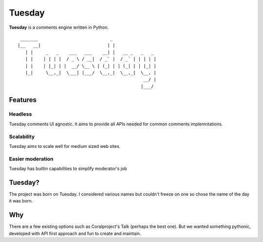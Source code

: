 Tuesday
=======

**Tuesday** is a comments engine written in Python.

::


      _______                            _                 
     |__   __|                          | |                
        | |     _   _    ___   ___    __| |   __ _   _   _ 
        | |    | | | |  / _ \ / __|  / _` |  / _` | | | | |
        | |    | |_| | |  __/ \__ \ | (_| | | (_| | | |_| |
        |_|     \__,_|  \___| |___/  \__,_|  \__,_|  \__, |
                                                      __/ |
                                                     |___/ 

Features
--------

Headless
~~~~~~~~

Tuesday comments UI agnostic. It aims to provide all APIs needed for
common comments implemntations.

Scalability
~~~~~~~~~~~

Tuesday aims to scale well for medium sized web sites.

Easier moderation
~~~~~~~~~~~~~~~~~

Tuesday has builtin capabilities to simplify moderator's job

Tuesday?
--------

The project was born on Tuesday. I considered various names but couldn't
freeze on one so chose the name of the day it was born.

Why
---

There are a few existing options such as Coralproject's Talk (perhaps
the best one). But we wanted something pythonic, developed with API
first approach and fun to create and maintain.
